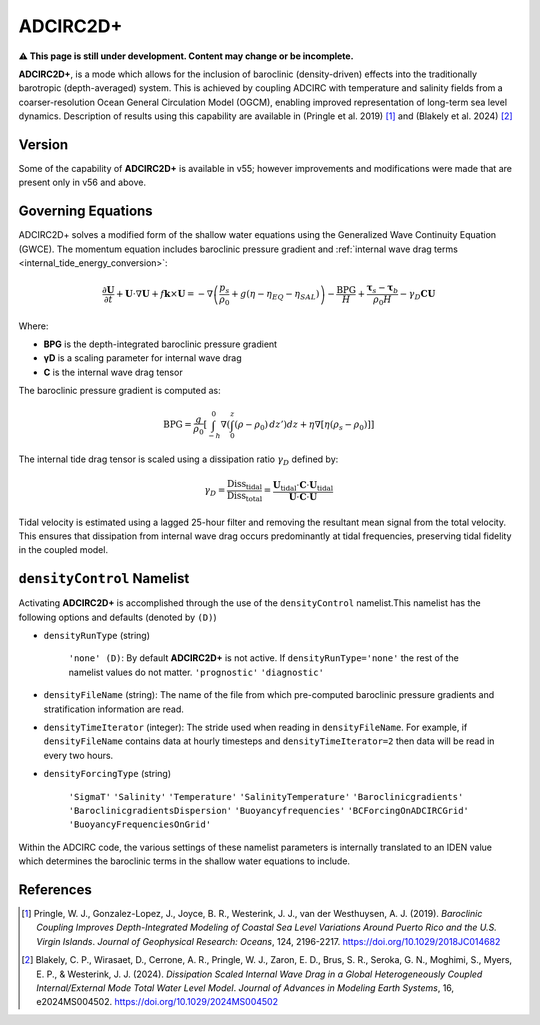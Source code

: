 .. meta::
   :description: ADCIRC2D+ in ADCIRC
   :keywords: adcirc, adcirc2d+

ADCIRC2D+
=========

\ **⚠ This page is still under development. Content may change or be
incomplete.**\ 

**ADCIRC2D+**, is a mode which allows for the inclusion of baroclinic
(density-driven) effects into the traditionally barotropic (depth-averaged)
system. This is achieved by coupling ADCIRC with temperature and salinity fields
from a coarser-resolution Ocean General Circulation Model (OGCM), enabling
improved representation of long-term sea level dynamics. Description of results
using this capability are available in (Pringle et al. 2019) [1]_ and (Blakely
et al. 2024) [2]_

Version
-------

Some of the capability of **ADCIRC2D+** is available in v55; however
improvements and modifications were made that are present only in v56 and above.

.. _governing_equations:

Governing Equations
-------------------

ADCIRC2D+ solves a modified form of the shallow water equations using the
Generalized Wave Continuity Equation (GWCE). The momentum equation includes
baroclinic pressure gradient and :ref:`internal wave drag
terms <internal_tide_energy_conversion>`:

.. math::

   \frac{\partial \mathbf{U}}{\partial t} + \mathbf{U} \cdot \nabla \mathbf{U} + f \mathbf{k} \times \mathbf{U} = - \nabla\left( \frac{p_s}{\rho_0} + g(\eta - \eta_{EQ} - \eta_{SAL}) \right) - \frac{\text{BPG}}{H} + \frac{\boldsymbol{\tau}_s - \boldsymbol{\tau}_b}{\rho_0 H} - \gamma_D \mathbf{C} \mathbf{U}

Where:

-  **BPG** is the depth-integrated baroclinic pressure gradient
-  **γ\ D** is a scaling parameter for internal wave drag
-  **C** is the internal wave drag tensor

The baroclinic pressure gradient is computed as:

.. math::
   \text{BPG} = \frac{g}{\rho_0} \left[ \int_{-h}^{0} \nabla \left( \int_{0}^{z} (\rho - \rho_0) \, dz' \right) dz + \eta \nabla[\eta(\rho_s - \rho_0)] \right]

The internal tide drag tensor is scaled using a dissipation ratio
:math:`\gamma_D` defined by:

.. math::
   
   \gamma_D = \frac{\text{Diss}_{\text{tidal}}}{\text{Diss}_{\text{total}}} = \frac{\mathbf{U}_{\text{tidal}} \cdot \mathbf{C} \cdot \mathbf{U}_{\text{tidal}}}{\mathbf{U} \cdot \mathbf{C} \cdot \mathbf{U}}

Tidal velocity is estimated using a lagged 25-hour filter and removing the
resultant mean signal from the total velocity. This ensures that dissipation
from internal wave drag occurs predominantly at tidal frequencies, preserving
tidal fidelity in the coupled model.

.. _densitycontrol_namelist:

``densityControl`` Namelist
----------------------------

Activating **ADCIRC2D+** is accomplished through the use of the
``densityControl`` namelist.This namelist has the following options and defaults
(denoted by ``(D)``)

-  ``densityRunType`` (string)

      ``'none' (D)``: By default **ADCIRC2D+** is not active. If
      ``densityRunType='none'`` the rest of the namelist values do not matter.
      ``'prognostic'``
      ``'diagnostic'``

-  ``densityFileName`` (string): The name of the file from which pre-computed
   baroclinic pressure gradients and stratification information are read.
-  ``densityTimeIterator`` (integer): The stride used when reading in
   ``densityFileName``. For example, if ``densityFileName`` contains data at
   hourly timesteps and ``densityTimeIterator=2`` then data will be read in
   every two hours.
-  ``densityForcingType`` (string)

      ``'SigmaT'``
      ``'Salinity'``
      ``'Temperature'``
      ``'SalinityTemperature'``
      ``'Baroclinicgradients'``
      ``'BaroclinicgradientsDispersion'``
      ``'Buoyancyfrequencies'``
      ``'BCForcingOnADCIRCGrid'``
      ``'BuoyancyFrequenciesOnGrid'``

Within the ADCIRC code, the various settings of these namelist parameters is
internally translated to an IDEN value which determines the baroclinic terms in
the shallow water equations to include.

References
----------

.. raw:: html

   </references>

.. [1]
   Pringle, W. J., Gonzalez-Lopez, J., Joyce, B. R., Westerink, J. J., van der
   Westhuysen, A. J. (2019). *Baroclinic Coupling Improves Depth-Integrated
   Modeling of Coastal Sea Level Variations Around Puerto Rico and the U.S.
   Virgin Islands*. *Journal of Geophysical Research: Oceans*, 124, 2196-2217.
   https://doi.org/10.1029/2018JC014682

.. [2]
   Blakely, C. P., Wirasaet, D., Cerrone, A. R., Pringle, W. J., Zaron, E. D.,
   Brus, S. R., Seroka, G. N., Moghimi, S., Myers, E. P., & Westerink, J. J.
   (2024). *Dissipation Scaled Internal Wave Drag in a Global Heterogeneously
   Coupled Internal/External Mode Total Water Level Model*. *Journal of Advances
   in Modeling Earth Systems*, 16, e2024MS004502.
   https://doi.org/10.1029/2024MS004502

